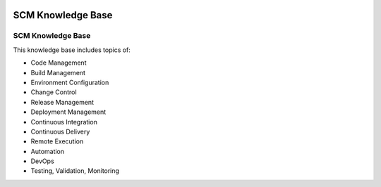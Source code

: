 .. image:: images/scmforge/logo.png
   :align: right

==================
SCM Knowledge Base
==================

------------------
SCM Knowledge Base
------------------

This knowledge base includes topics of:

* Code Management
* Build Management
* Environment Configuration
* Change Control
* Release Management
* Deployment Management
* Continuous Integration
* Continuous Delivery
* Remote Execution
* Automation
* DevOps
* Testing, Validation, Monitoring
